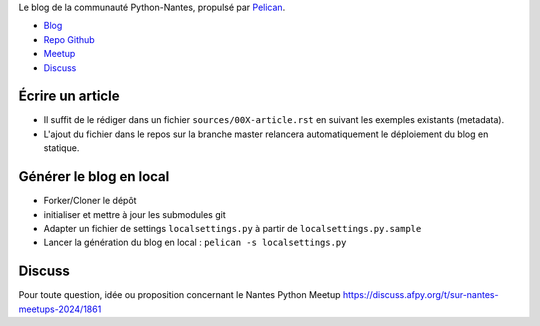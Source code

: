 Le blog de la communauté Python-Nantes, propulsé par `Pelican <http://docs.getpelican.com/>`_.

* `Blog <http://nantes.afpy.org>`_
* `Repo Github <https://github.com/AFPy/python-nantes>`_
* `Meetup <https://www.meetup.com/nantes-python-meetup>`_
* `Discuss <https://discuss.afpy.org/t/sur-nantes-meetups-2024/1861>`_


Écrire un article
##################

* Il suffit de le rédiger dans un fichier ``sources/00X-article.rst`` en suivant les exemples existants (metadata).
* L'ajout du fichier dans le repos sur la branche master relancera automatiquement le déploiement du blog en statique.


Générer le blog en local
#########################

* Forker/Cloner le dépôt
* initialiser et mettre à jour les submodules git
* Adapter un fichier de settings ``localsettings.py`` à partir de ``localsettings.py.sample``
* Lancer la génération du blog en local : ``pelican -s localsettings.py``


Discuss
#########

Pour toute question, idée ou proposition concernant le 
Nantes Python Meetup https://discuss.afpy.org/t/sur-nantes-meetups-2024/1861

